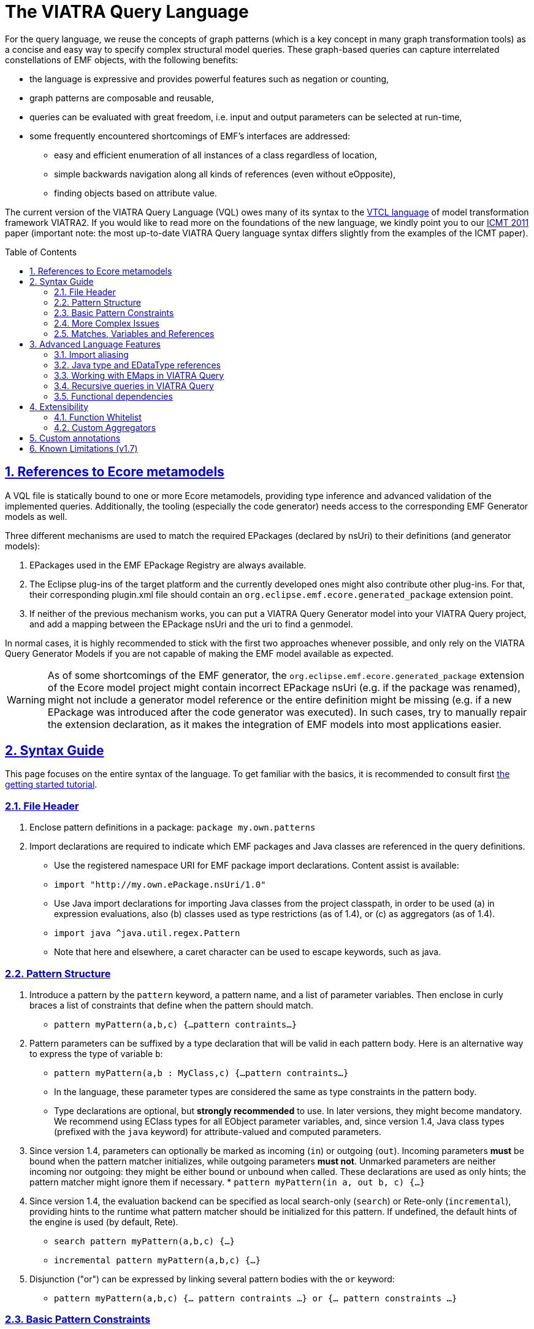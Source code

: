 ifdef::env-github,env-browser[:outfilesuffix: .adoc]
:rootdir: .
ifndef::highlightjsdir[:highlightjsdir: {rootdir}/highlight.js]
ifndef::highlightjs-theme[:highlightjs-theme: foundation]

:imagesdir: {rootdir}/images
:toclevels: 2
:toc: macro
:toc-placement: macro
:numbered:
:icons: font
:sectnums:
:sectnumlevels: 4
:experimental:
:sectlinks:

[[vql-basics]]
= The VIATRA Query Language

For the query language, we reuse the concepts of graph patterns (which is a key concept in many graph transformation tools) as a concise and easy way to specify complex structural model queries. These graph-based queries can capture interrelated constellations of EMF objects, with the following benefits:

* the language is expressive and provides powerful features such as negation or counting,
* graph patterns are composable and reusable,
* queries can be evaluated with great freedom, i.e. input and output parameters can be selected at run-time,
* some frequently encountered shortcomings of EMF’s interfaces are addressed:
** easy and efficient enumeration of all instances of a class regardless of location,
** simple backwards navigation along all kinds of references (even without eOpposite),
** finding objects based on attribute value.

The current version of the VIATRA Query Language (VQL) owes many of its syntax to the https://wiki.eclipse.org/VIATRA2/GettingStarted/Creating_Transformations[VTCL language] of model transformation framework VIATRA2. If you would like to read more on the foundations of the new language, we kindly point you to our http://www.inf.mit.bme.hu/en/research/publications/graph-query-language-emf-models[ICMT 2011] paper (important note: the most up-to-date VIATRA Query language syntax differs slightly from the examples of the ICMT paper).   

toc::[]

== References to Ecore metamodels

A VQL file is statically bound to one or more Ecore metamodels, providing type inference and advanced validation of the implemented queries. Additionally, the tooling (especially the code generator) needs access to the corresponding EMF Generator models as well.

Three different mechanisms are used to match the required EPackages (declared by nsUri) to their definitions (and generator models):

1. EPackages used in the EMF EPackage Registry are always available.
2. The Eclipse plug-ins of the target platform and the currently developed ones might also contribute other plug-ins. For that, their corresponding plugin.xml file should contain an `org.eclipse.emf.ecore.generated_package` extension point.
3. If neither of the previous mechanism works, you can put a VIATRA Query Generator model into your VIATRA Query project, and add a mapping between the EPackage nsUri and the uri to find a genmodel.

In normal cases, it is highly recommended to stick with the first two approaches whenever possible, and only rely on the VIATRA Query Generator Models if you are not capable of making the EMF model available as expected.

WARNING: As of some shortcomings of the EMF generator, the `org.eclipse.emf.ecore.generated_package` extension of the Ecore model project might contain incorrect EPackage nsUri (e.g. if the package was renamed), might not include a generator model reference or the entire definition might be missing (e.g. if a new EPackage was introduced after the code generator was executed). In such cases, try to manually repair the extension declaration, as it makes the integration of EMF models into most applications easier.

== Syntax Guide

This page focuses on the entire syntax of the language. To get familiar with the basics, it is recommended to consult first link:../tutorial/tutorial.html#_pattern_language[the getting started tutorial].

=== File Header

1. Enclose pattern definitions in a package: `package my.own.patterns`
2. Import declarations are required to indicate which EMF packages and Java classes are referenced in the query definitions.
 * Use the registered namespace URI for EMF package import declarations. Content assist is available:
 * `import "http://my.own.ePackage.nsUri/1.0"`
 * Use Java import declarations for importing Java classes from the project classpath, in order to be used (a) in expression evaluations, also (b) classes used as type restrictions (as of 1.4), or (c) as aggregators (as of 1.4).
   * `import java ^java.util.regex.Pattern`
   * Note that here and elsewhere, a caret character can be used to escape keywords, such as java.


=== Pattern Structure

1. Introduce a pattern by the `pattern` keyword, a pattern name, and a list of parameter variables. Then enclose in curly braces a list of constraints that define when the pattern should match.
  * `pattern myPattern(a,b,c) {...pattern contraints...}`
2. Pattern parameters can be suffixed by a type declaration that will be valid in each pattern body. Here is an alternative way to express the type of variable `b`:
  * `pattern myPattern(a,b : MyClass,c) {...pattern contraints...}`
  * In the language, these parameter types are considered the same as type constraints in the pattern body.
  * Type declarations are optional, but *strongly recommended* to use. In later versions, they might become mandatory. We recommend using EClass types for all EObject parameter variables, and, since version 1.4, Java class types (prefixed with the `java` keyword) for attribute-valued and computed parameters.
3. Since version 1.4, parameters can optionally be marked as incoming (`in`) or outgoing (`out`). Incoming parameters *must* be bound when the pattern matcher initializes, while outgoing parameters *must not*. Unmarked parameters are neither incoming nor outgoing: they might be either bound or unbound when called. These declarations are used as only hints; the pattern matcher might ignore them if necessary.
  * `pattern myPattern(in a, out b, c) {...}`
4. Since version 1.4, the evaluation backend can be specified as local search-only (`search`) or Rete-only (`incremental`), providing hints to the runtime what pattern matcher should be initialized for this pattern. If undefined, the default hints of the engine is used (by default, Rete).
  * `search pattern myPattern(a,b,c) {...}`
  * `incremental pattern myPattern(a,b,c) {...}`
5. Disjunction ("or") can be expressed by linking several pattern bodies with the `or` keyword:
  * `pattern myPattern(a,b,c) {... pattern contraints ...} or {... pattern constraints ...}`

=== Basic Pattern Constraints
The most basic pattern constraints are type declarations: use EClasses, ERelations and EAttributes (or Java classes since version 1.4). The EMF data types should also be fine for attribute values, but not for computed values.

1. An EClass constraint expressing that the variable `myEntityVariable` must take a value that is an EObject of the class MyClass (from EPackage my.own.ePackage, as imported above) looks like `MyClass(myEntityVariable);`
2. A relation constraint for the EReference MyReference expressing that myEntityVariable is of eClass MyClass and its MyReference EReference is pointing to TheReferencedEntity (or if MyReference is many-valued, then it is one of the target object contained in the EList): `MyClass.MyReference(myEntityVariable, theReferencedEntity);`
3. A relation constraint for an EAttribute, asserting that theAttributeVariable is the String/Integer/etc. object that is the MyAttribute value of myEntityVariable, looks exactly the same as the EReference constraint: `MyClass.MyAttribute(myEntityVariable, theAttributeVariable);`
4. Such reference navigations can be chained; the last step may either be a reference or attribute traversal: `MyClass.MyReference.ReferenceFromThere.AnotherReference.MyAttribute(myEntityVariable, myString);`
5. Starting from version 1.4, Java type constraints can be applied on attribute and computed values using the `java` keyword, to express that the values of the variable must be instances of a given Java class. Although available in pattern bodies, the most common usage should be as parameter types (see above) `java String(myPrettyPrintedString);`. (Don't forget to use `import java ...` in the header to import the Java class from the classpath)
6. You will probably not need this, but EDatatype type constraints can be applied on attribute values, with a syntax similar to that used for EObjects, and with the additional semantics that the attribute value must come from the model, not just any int/String/etc. computed e.g. by counting: `MyDatatype(myAttributeVariable);` or for the built-in datatypes (import the Ecore metamodel): `EString(myAttributeVariable);`. In general, it *not recommended* to rely on data type constraints directly, as the using them can cause surprises when combined with e.g. eval expressions.

[[advanced-constraints]]
=== More Complex Issues

1. By default, each variable you define *may be equal* to every other variable in a query. This is especially important to know when using attributes or multiple variables with the same type (or supertype).
  * For example, if you have two variables MyClass(someObj1), MyClass(someObj2), then someObj1 and someObj2 may match to the same EObject.
  * If you want to declare that two variables *mustn't* be equal, you can write: `someObj1 != someObj2;`
  * If you want to declare, that two variables *must* take the same value, you can write: `someObj1 == someObj2;`
2. Pattern composition: you can reuse a previously define pattern by calling it in a different pattern's body: `find otherPattern(oneParameter, otherParameter, thirdParameter);`
3. You can express negation with the `neg` keyword. Those actual parameters of the negative pattern call that are not used elsewhere in the calling body will be quantified; this means that the calling pattern only matches if no substitution of these calling variables could be found. See examples in order to understand. The below constraint asserts that for the given value of the (elsewhere defined) variable myEntityVariable, the pattern neighborPattern does not match for any values of otherParameter (not mentioned elsewhere).
  * `neg find neighborPattern(myEntityVariable, otherParameter);`
4. In the above constraints, wherever you could reference a variable in a pattern body, you can also use:
  * Constant literals of primitive types, such as `10`, or `"Hello World"`.
  * Constant literals of enumeration types, such as `MyEEnum::MY_LITERAL`
  * Aggregation of multiple matches of a called pattern into a single value, in a syntax analogous to negative pattern calls:
    * The simplest case is match counting: `howManyNeighbors == count find neighborPattern(myEntityVariable, _);` 
    * Since v1.4, we provide additional out-of-the-box aggregators. `sum` computes the sum of numbers. `min`/`max` select the smallest / greatest of a nonempty bag of number, date or string values. Unlike match counting, these aggregators require a marker symbol `#` to indicate which parameter of the called pattern shall be aggregated (e.g. summed).
      * `ageOfOldestFriendOfPerson == max find friendsAge(person, _friendOfPerson, #ageOfFriend);`
  *  Attribute expression evaluation: the `eval()` construct lets you compute values by Java (actually https://www.eclipse.org/xtend/[Xbase]) expressions referencing variables of EDataTypes and java values.
     * `qualifiedName == eval(parentName + "." + simpleName);`
     * The Java types of variables are inferred based on the EMF Ecore specification (using the generated Java classes)
5. Additional attribute constraints using the check() construct, similarly to eval():
  * `check(aNumberVariable > aStringVariable.length());`
  * Semantically equivalent to `true == eval(aNumberVariable > aStringVariable.length());`
  * The Java types of variables are inferred based on the EMF Ecore specification (using the generated Java classes).
6. One can also use the transitive closure of binary patterns in a pattern call, such as the transitive closure of pattern friend (note the `+` symbol after the name of the called pattern): `find friend+(myGuy, friendOfAFriendOfAFriend);`
7. Starting with VIATRA 2.0, it is also possible to calculate the reflexive transitive closure of a pattern call, e.g. to return all friends and
(note the `*` symbol after the name of the called pattern): `find friend*(myGuy, friendOfAFriendOfAFriend);`. This is equivalent with the following construct: `pattern friendOrMySelf(self, other) { other == self; } or { find friend+(self, other);}`

=== Matches, Variables and References

A *pattern match* is a substitution of all pattern variables that binds values, such as EObjects or attribute/computed values, to every pattern variable by satisfying all parameters. The *match set* of a pattern is the *set* of matches, where _two matches are considered the same only if they all parameter variables are bound to the same value_. So more precisely, a match of the pattern is a value substitution for the pattern parameters with the properties that there is at least one way to substitute values for the local variables of at least one of the pattern bodies so that the parameter and local variables together satisfy all constraint of that pattern body (plus type declarations suffixed on the parameter declarations directly).

The match set of each query is expected to be *enumerable* over a given model without any further input. However, it is possible to evaluate the results by binding some parameter variables to concrete values; in this case a filtered result set is provided. To reason about this requirement, variable references inside a graph pattern body are categorized as follows:

* Variables references of a constraint are *enumerable*, if all possible values can be enumerated for a given model. E.g., all variables of type constraints like ```Book(b);``` and path expressions like ```Book.title(b, t);``` or positive pattern calls are enumerable.
* Parameters of negative pattern calls and aggregators are *quantified*, if they are not referenced anywhere else in the pattern.
* *Uncountable* in every other case, e.g. variable references in check expressions, like ```check(t.startsWith("The"));``` or Java type constraints, like ```java Integer(no);``` are uncountable.

For a pattern body to be well-formed, the following rules are to be fulfilled:

* Each parameter variable must have one or more *enumerable* references.
* Parameters of negative pattern calls and aggregators has to expressed by *quantified variable reference* referring to a variable not used anywhere else, or it *must* have an *enumerable* reference in the body.
* All local variables without quantified references must have one or more *enumerable* references.

Local variables with a single reference, such as *quantified* parameters, should be prefixed with an `_` (underscore) character to mark this. Furthermore, if you only use a variable once, it is OK not to name it at all; just use a single underscore instead of the variable reference. In fact, each occurrence of this anonymous variable will be treated as a separate, single-use variable that is distinguished from any other anonymous variable. (This should look self-evident to those who are familiar with Prolog.) Examples:

  * `find hasChild(person, _);` means that we are looking for parents
  * `neg find hasChild(_, _);` means that currently there are no parent-child relationships in the model at all.
  * `neg find hasChild(person, _);` means that this specific person has no children at all; the person variable must be used elsewhere by other (positive) pattern constraints.
  * `neg find hasChild(person, child);` means that this specific person is not the parent of this specific child; both variables must be used elsewhere by other (positive) pattern constraints.
  * `count find hasChild(_, _)` is the number of parent-child relationships in the model.
  * `count find hasChild(person, _)` is the number of children of this specific person; the person variable must be used elsewhere by other (positive) pattern constraints.
  * `count find hasChild(person, child)` is not very useful: it evaluates to 1 if this specific person is the parent of this specific child, 0 otherwise; both variables must be used elsewhere by other (positive) pattern constraints.

== Advanced Language Features

=== Import aliasing 

When writing queries over multiple metamodels, sometimes there are multiple EClass instances with the same name, but in different EPackages. To handle such cases, VQL supports import aliasing: it is possible to extend an import declaration with an alias that can later be used to differentiate between the sources.

  * The syntax to define the import is as follows: `import "http://my.own.ePackage.nsUri/1.0" as alias`
  * The alias can be used as a prefix for any EMF type reference, such as `alias::TypeName`

NOTE: If no alias is used to specify the used metamodel, the import declarations provided later shadow the previous ones.

As an example on how to use this feature effectively, consider the following example, where both the `custom` and the `http://www.eclipse.org/uml2/5.0.0/UML` EPackage instances define an `EClass NamedElement`:

[source,vql]
----
import "custom" as custom
import "http://www.eclipse.org/uml2/5.0.0/UML" as uml

pattern importAliases(x : NamedElement) { // From UML metamodel, selected by order of  imports
  uml::NamedElement(x); // From UML metamodel, selected explicitly
  custom::NamedElement(x); // Selected from the custom metamodel
}
----

NOTE: If aliasing is used for referencing the types, only the selected metamodel will be considered. For example, if the custom metamodel would not define an `EClassifier NamedElement`, the `custom::NamedElement` type reference will not be resolved, regardless of the `EClassifier NamedElement` defined in the UML metamodel.

=== Java type and EDataType references

Type constraints with Java types and EDataTypes behave differently in two major aspects:

  1. EDataTypes only contain values that are explicitly present in the model. For example, an `EString` type usually includes all names and identifiers from a model, but does not include any computed string (with the exception if the calculated string is also present in the instance models). On the other hand, a `java String` includes both the names and identifiers and all the possible computed values as well.
  2. The match set of EDataType constraints is enumerable, while the set of instances of Java types is not. This is important for both performance optimization and well-formedness of the pattern; and the difference can be explained by the fact that all instances present in the model can be practically enumerated (e.g. by consulting all EObjects in the model that have an EString-typed EAttribute), but the instances of a Java type cannot (e.g. one cannot enumerate all java Strings, as there are virtually infinitely many).

The following example illustrates the difference between the various cases: when returning the number of `EClass` instances in the model, the `EDataType EInt` is inappropriate, as any non-negative integer can be result, but the model might not contain those. By explicitly using `java Integer` as type, any valid count can be returned.

[source,vql]
----
import "http://www.eclipse.org/emf/2002/Ecore"

// Incorrect
pattern numberOfClasses1(n : EInt) { // imports EInt EDataType from Ecore
  n == count EClass(_c);
}

// Correct
pattern numberOfClasses3(n : java Integer) { // Explicitly declares Java Integer
  n == count EClass(_c);
}
----

NOTE: When in doubt, rely on java types instead of EDataType constraints. Use EDataTypes only if it is really required for the end result to be present in the instance models.

=== Working with EMaps in VIATRA Query

The eclipse.org EMF wiki gives a proper FAQ about the various modeling related issues, including the usage of EMaps in your metamodel. With VIATRA Query you can even write your own queries to extract the key-value pairs from your instance model.

==== EMaps in your metamodel

. Creating the actual EMap type: Create an EClass with the name `«Type1»To«Type2»Map` where `«Type1»` represents the key's type and the `«Type2»` represents the value's type.
. Set the `Instance Type Name` property of the newly created EClass to `java.util.Map$Entry`.
. Create an EAttribute or EReference named `key` and set the EDataType or EClass for it.
. Create an EAttribute or EReference called `value` and set the EDataType or EClass for it.

For example for an `EMap<EString, EString>` you would have an EClass named `EStringToEStringMap` if you follow the mentioned scheme. To actually use this newly created type follow these steps:

. Create an EReference with its EClass set to be the map-entry class you created above. 
. Set the Containment property of your EReference to be true. 
. Set the upper-bound of your EReference to be -1 (unbounded).

The contents of the EMap instances can be modified like in every other instance model. One EStringToEstringMap instance will be used as a map entry (key-value pair). 

==== Querying EMaps from VIATRA Query patterns

Here is an example query to extract the key-value pairs from an EMap:

[source,vql]
----
  pattern emapPattern(K : EString, V : EString) {
    EMapTestElement(M); 
    EMapTestElement.map(M, Map); 
    EStringToEStringMap.key(Map, K);
    EStringToEStringMap.value(Map, V);
  }
----

Parts of this overview are based on the http://wiki.eclipse.org/index.php/EMF-FAQ#How_do_i_create_a_Map_in_EMF.3F page.

[[recursion]]
=== Recursive queries in VIATRA Query

As explained on the <<advanced-constraints,Advanced Pattern Constraints section>>, VIATRA Query supports pattern composition via the `find` keyword. Does it support recursive composition, i.e. a pattern calling itself, or multiple patterns cyclically referencing each other? Yes, it does, albeit with limits. The situation is complicated, as described below; see <<recursion-summary>> for an executive summary.

First of all, there are cases where recursion is plain nonsense, such as this query:

[source,vql]
----
pattern meaningless(x) {
  neg find meaningless(x);
}
----

For every choice of value of the variable `x`, it is a match of pattern `meaningless` if and only if it is not a match of the same pattern. It is easy to see that this is a contradiction - do not expect VIATRA Query to be useful for evaluating such queries. 

To avoid such contradictions, VIATRA Query supports *positive recursion* only, i.e. patterns referencing themselves or each other cyclically, solely by positive `find` pattern calls, never by negation (`neg find`) or aggregation (`count find`). (In mathematics, this property is called https://en.wikipedia.org/wiki/Stratification_%28mathematics%29[stratification].) Positively recursive queries are always meaningful - unfortunately, they still will not work in all cases, as explained below. From this point onward, the discussion will be restricted to stratified / positive recursion.

==== Well-founded recursion

Suppose that we have elements of type `Node` forming a containment hierarchy of parents and children, and we want to assign them qualified names composed from their simple names and and the name of their parent. Let's see the following recursive pattern:

[source,vql]
----
pattern qualifiedName(node : Node, name) { 
    // for a child element, compose from parents qualified name
    find parent(node, parentNode);
    Node.simpleName(node, simpleName);
    find qualifiedName(parent, parentName); // recursive call
    name == eval (parentName + "." + simpleName);
  } or { 
    // for a root element, just use the simple name
    neg find parent(node, _anyParent);  // has no parents
    Node.simpleName(node, name);
  }
----

This is an example of correct usage of recursion in VIATRA Query. 

Take a moment to observe how recursion works here. The pattern `qualifiedName` recursively calls itself in one of its bodies. This means that the result of this query depends on itself, which is seemingly problematic - however, if we look carefully, we discover that on the level of individual pattern matches (i.e. tuples of nodes and their qualified name), there are no *dependency cycles*. To elaborate, the match `(node, name)` does not recursively depend on whether `(node, name)` is a match; it only depends on whether `(parent, name)` is match; which, in turn, will depend on the parent of the parent node, etc. As this dependency relationship follows the `parent` relationship, which represents a containment tree, there can be no dependency cycles.

In general, VIATRA Query returns correct results for positively recursive queries that are `well-founded`, i.e. individual matches never support each other cyclically. This is typically found to be the case if the recursion traverses along a containment tree (in either direction), or any graph structure that is known to be a DAG (directed acyclic graph).

===== Optional reading: problems in the ill-founded case

As an aside, one can draw parallels with imperative programs, where the well-founded property of a recursive subroutine would warrant that the recursion terminates. If a recursive program is not well-founded, the subroutine may not terminate. VIATRA Query, however, is guaranteed to terminate even for recursive queries that are not well-founded; the problem lies elsewhere.

Suppose that we have a bunch of people on Earth, and we know that people called _Jane_ are happy; furthermore, everyone else is happy who knows someone that is happy. Suppose now that there is also a society of Martians, who are Persons as well. There are no Janes on Mars, and no Martians know people on Earth. 
[source, vql]
----
  pattern happy(x : Person) = { 
    Person.name(x, "Jane");
  } or { 
    Person.knows(x, y);
    find happy(y);  // ill-founded recursion
  }
----

Since it is possible to have several people that cyclically know each other (in fact, two people are enough that mutually know each other), the recursion in the above query is not well-founded. Initially, though, the results returned will be correct: everyone on Earth is happy, as everyone knows a Jane transitively, while no Martian will be happy. Errors only pop up after incremental maintenance of results. If, by accident, we set the `knows` reference of a Martian to point to an Earthling, then suddenly all Martians will become happy as well. Later we realize our mistake and delete this reference - but surprisingly, VIATRA Query will still report that Martians are happy, even though the model was returned into its original state!

The key to the issue is that the final result set, where everyone is happy, is not actually contradicted by the query definition (since everyone knows somebody who is happy). It is said that this incorrect result is still a fixpoint, i.e. a solution to the query; however, it is not the *least fixpoint*, which would be the actually desirable result. In this case, the least fixpoint would be the original, correct result: everyone on Earth is happy, while nobody on Mars is.

Therefore VIATRA Query, in its default mode of operation, can return incorrect results even for positively recursive queries, if the recursion is not well-founded. Fortunately, the error is known not manifest as long as the initial model is unchanged, or there are only additions. However, if there is deletion, movement of elements, or changing attribute or reference values, then it is possible that VIATRA Query will yield a non-minimal fixpoint as result, which is typically not desired. 

Fortunately, there is a solution!

[[recursion-dred]]
==== Delete and REDerive: conquering the ill-founded case

Since the 1.6 version, VIATRA Queries supports _Delete and REDerive_ evaluation in the query engine. This evaluation strategy makes it possible to correctly compute the results of _recursive graph patterns_ on _instance models that contain cycles_ (i.e. when the recursion is ill-founded). Prior versions of VIATRA Queries supported only scenarios where at least one of the cycles was missing, that is, either the patterns were not recursive or the instance models were acyclic. 

As of now, the Delete and REDerive evaluation can be manually enabled using the query evaluation hint `ReteHintOptions.deleteRederiveEvaluation`. From version 2.0, this option can be selected for query evaluation through the Query Results View in the Preferences page for the VIATRA Query Explorer.

===== Optional reading: under the hood
We demonstrate the problems of the old execution mode and the DRED solution by a concrete example. 
 
Suppose that once in a while, people share secrets with each other. For the sake of the example, imagine that if a person is in a "talks to" relationship with another, then that person will also share his/her secret with the other person. The other person will eventually also share the previous person's secrets with others, that is, the sharing of secrets is transitive. In our example, it is also possible that a person revokes a secret, and, by that, the secret will be/should be also forgotten by all people that heard about that secret. 
 
Given these assumptions, let’s model some real people and their secrets. Assume that we have four people Ann (A), Bill (B), Jane (J), and Mike (M), and we have the following talks to relationships: A -> B, B -> J, J -> M, J -> B. The four people also have some secrets, four numbers, these are respectively A - 1, B - 2, J - 3, and M - 4. In this initial setup, Ann does not know any secrets, but the others know everybody's secrets (including Ann's). 
 
We can encode the secret sharing with VIATRA Queries graph patterns as follows:
[source,vql]
----
// Directly known secrets by the given person through the talks to relationship
pattern directSecrets(person : Person, secret : EString) {
	Person(other);
	Person.talksTo(other, person);
	Person.secret(other, secret);
}

// Directly or transitively known secrets by the given person
pattern allSecrets(person : Student, secret : EString) {
	find directSecrets(person, secret);
} or {
	Person(other);
	Person.talksTo(other, person);
	find allSecrets(other, secret);
}
----
 
We can observe that the allSecrets pattern is recursive, and that the input model has a cycle through the "talks to" relationship. We encourage you to actually model this scenario in VIATRA Queries, and observe what happens if you DELETE the A -> B edge, that is, the scenario when Ann does not want to share her secret anymore. We would expect that the VIATRA Queries evaluation will derive that Ann's secret will be forgotten by the others (as it should be according to our example). However, this is not the case, Ann's secret is still known by everybody else. What has just happened?
 
In order to better understand what is going on under the hood, we need to introduce the notion of an ''alternative derivation'' of a tuple. Lets focus on the [Bill, 1] tuple which represents that Bill knows Ann's secret. Before the deletion of the A -> B edge, this tuple had two alternative derivations. One of them directly came from Ann because she shared her secret with Bill by directly talking to him. Bill then shared this secret with Jane, Jane with Mike, and Mike with Bill again, that is, Bill got to know Ann's secret through another alternative source, specifically, through Mike. Intuitively this means that two people shared Ann's secret with Bill, even though Mike got to know that secret through Bill himself. More formally, one of the derivations of the [Bill, 1] tuple is derived from the path A -> B, while the other is from A -> B -> J -> M -> B. Now, if we delete the A -> B edge, Ann's secret only loses one alternative derivation, but another one still remains because Bill relies on the information what Mike told him, while Mike relies on Jane, and, finally, Jane relies on Bill. What has happened is that the people in the cyclic "talks to" relationship are reinforcing each other in some false information (what is actually not true anymore). Because one alternative derivation remained, Bill is not forgetting Ann's secret, even though, he should (!), any, by that, all the others also keep that secret to themselves. 
 
The Delete and REDerive evaluation mode helps in correctly computing the results in scenarios like this. The difference in the evaluation is as follows. When the A -> B edge is deleted, we decrement the counter of alternative derivations at Bill for Ann's secret from 2 to 1, ''but'' instead of concluding that Ann's secret is still known because of the remaining derivation, we kind of put the remaining derivation onto the side and temporarily forget about it. We do that because we want to see if that alternative still holds, and we do not want to falsely reinforce anybody by using that alternative. First, we let all the deletions to purge whatever needs to be purged, and only then start re-deriving information from what has survived the delete phase. What this means is that upon the deletion of the A -> B edge, Bill will say that he also does not know Ann's secret anymore (even though he has put aside the fact that he heard it from Mike). In response to that, Jane will also say that she does not know the secret, and, finally, Mike will also revoke his knowledge about that. The last bit is crucial because that one invalidates Bill's alternative information that was put aside before. The deletion phase has ended, and no tuples remained in the temporary store, which also means that we cannot re-derive anything. The evaluation has correctly derived that nobody knows Ann's secret once she is not talking to Bill anymore. 
 
There are some important things to note:

* The first one is related to the non-DRED evaluation. The VIATRA Queries engine propagates tuples as long as the results of some pattern(s) change, that is, until a fixpoint is reached. When we concluded that after the deletion of A -> B everybody still knows Ann's secret, the engine has reached a fixpoint, but it was not the LEAST (or minimal) fixpoint. Intuitively, we associated the non-minimal fixpoint to a wrong pattern result. 
* Another important aspect is that Delete and REDerive evaluation is not required if the model is changed only through insertions even if we have both kinds of cycles (patterns + instance models). This is because insertions are just expanding the results of patterns, and the previously explained cyclic reinforcement is not an issue in this case.  
* Note that for the very common special case of transitive closures, the dedicated language element (transitive pattern call) is still likely to be more efficient than the DRED-based recursive solutions. 
* With a small penalty in execution time, DRed guarantees correct result maintenance for ''arbitrary'' recursive pattern structures as long as all recursive calls are positive (i.e. no negation or aggregation along cycles of recursion occur).

[[recursion-summary]]
==== Summary and suggestions
In summary, VIATRA Query supports positive (stratified) recursion only. Even for positive recursion, correct (minimal fixpoint) results are only guaranteed if either (i) we enable the <<recursion-dred,new DRED mode>>, at a performance cost, or (ii) the recursion is well-founded (e.g. moves along a containment hierarchy or acyclic graph). Otherwise (in default mode, with ill-founded recursion), the results are OK only if the model is guaranteed to only ever change by monotonously inserting new stuff, never deleting, moving or replacing. 

Note that in many typical cases, the <<advanced-constraints,transitive closure operator>> (e.g. `find knows+(x,y);`) is sufficient to expressed the desired query, without having to resort to recursions. Transitive closures are successfully evaluated and incrementally maintained by VIATRA Query even in cases where recursion would be ill-founded and fail (e.g. reachability along relationships that may contain cycles). Even in case the recursion is well-founded, the transitive closure operator may or may not lead to better performance. Therefore our primary recommendation is to *use transitive closure instead of recursion if possible*.


[[functional-dependencies]]
=== Functional dependencies

The performance of query evaluation may benefit in various ways from knowing the *functional dependencies* among pattern variables. We say that variables `x1`, `x2`, `x3`, ... `xn` determine variable ''y'' if there can't be more than one value of `y` given a combination of values for `x1`, `x2`, `x3`, ... `xn`. In other words, `x1`, `x2`, `x3`, ... `xn` together uniquely determine `y`. Yet another way to put it: if two matches of the pattern agree on the values of variables `x1`, `x2`, `x3`, ... `xn`, they must also agree on the value of `y`.

In many cases, the recognition of functional dependencies can drastically improve the performance of the evaluation process. It is therefore important to have the dependencies known in case of performance-critical queries. 

==== Automatic inference
Viatra Query has two ways to determine the functional dependencies of your queries: it does its best to automatically infer such dependencies, and you can also help by manually specifying some dependencies (see below). Automatic inference covers cases such as the source of a many-to-one reference uniquely determining its target; or the result of an `eval()` expression being determined by the variables used in the expression. Since version 1.5, dependencies among parameters for called patterns are also taken into account, though this kind of inference has its limits.

In particular, there are the following two main cases where Viatra is unable to automatically determine functional dependencies:

* *Domain-specific knowledge*: such as relative keys, or any other relationship that is not expressed in the metamodel (ecore). Say that Streets contain Houses that have their integer house numbers; in that case it is automatically known that a House determines the Street is resides in (as the containment reference is one-to-many) as well as its own house number; but it requires domain knowledge to understand that a Street and a house number together uniquely determine a House.
* *Disjunctive patterns*: as of version 1.5, there is no automatic inference of functional dependencies among parameters of patterns that have multiple pattern bodies in an <code>or</code> relationship.


==== Manually specifying dependencies (since v1.5)

The `@FunctionalDependency` annotation can be used inform the query engine about additional functional dependencies that it would be unable to automatically recognize. The annotation is placed on a pattern, and expresses a functional dependency among pattern parameters. Annotation parameters indicate which query parameters determine which other ones. Note that is is not the evaluation of the annotated pattern, but rather other patterns calling it, that can take advantage of the supplied information.  

A single occurrence of the annotation expresses a single dependency rule; it is possible to decorate a single pattern with multiple such annotations. Each parameter listed with `forEach` is taken to appear on the left-hand-side of the dependency (see variables `x1`, etc. above), and parameters listed with `unique` are on the right-hand-side (like `y`), so that for each combination of values assigned to the `forEach` variables, the value of each `unique` variable has to be unique. See below for examples:

[source,vql]
----
// Here the first annotation is superfluous, as it is inferred automatically anyway
// The second annotation expresses valuable domain knowledge though
@FunctionalDependency(forEach = house, unique = street, unique = houseNumber)
@FunctionalDependency(forEach = street, forEach = houseNumber, unique = house)
pattern address(house: House, street: Street, houseNumber: java Integer) {
	Street.houses(street, house);
	House.number(house, houseNumber); 
}

// Houses are either on a Street or on a Road, but not both at the same time;
//  however Viatra is not smart enough (yet) to figure that out.
// In disjunctive patterns, all dependencies have to be specified manually!
@FunctionalDependency(forEach = house, unique = location)
pattern locatedOnThoroughfare(house: House, location: Thoroughfare) {
	Street.houses(location, house);
} or {
	Road.houses(location, house);
}
----

[[extensibility]]
== Extensibility

=== Function Whitelist

By default, `check()`/`eval()` constraints do not support calling arbitrary Java methods, since they are generally assumed to be impure. However, if you have a pure method and want to call it in these types of constraints, you have two options:

* if it is implemented by you, annotate it with the `@Pure` annotation of Xbase (`org.eclipse.xtext.xbase.lib.Pure`)
* if it comes from a third-party library, register it via the `org.eclipse.viatra.query.patternlanguage.purewhitelist` extension point and a . Using this extension, some standard library methods are marked as pure by default, including methods from `java.lang.Math` and `java.lang.String`.

Starting with version 2.0, the registration method has changed to support the url:https://docs.oracle.com/javase/tutorial/ext/basics/spi.html[Java ServiceLoader] mechanism. This allows extending the standalone compiler, e.g. the maven plug-ins with support for these extensions. However, because of the limitations of the mechanism, both the extension and the serviceloader entries are required - the ServiceLoader is used in standalone environments, while the Eclipse IDE relies on the extensions. For example usages, see the following links:

 * url:http://git.eclipse.org/c/viatra/org.eclipse.viatra.git/tree/query/plugins/org.eclipse.viatra.query.patternlanguage.emf/src/org/eclipse/viatra/query/patternlanguage/emf/validation/whitelist/extensions/MathWhitelistProvider.java[Extension library for the class java.lang.Math]
 * url:http://git.eclipse.org/c/viatra/org.eclipse.viatra.git/tree/query/plugins/org.eclipse.viatra.query.patternlanguage.emf/src/META-INF/services/org.eclipse.viatra.query.patternlanguage.emf.validation.whitelist.IPureElementProvider[ServiceLoader registration]
 * url:http://git.eclipse.org/c/viatra/org.eclipse.viatra.git/tree/query/plugins/org.eclipse.viatra.query.patternlanguage.emf/plugin.xml[Extension registration for Eclipse plug-ins]

=== Custom Aggregators

Starting with version 1.4, the Viatra Query ships with the following built-in aggregation operators: `count`, `sum`, `min`, `max` and `avg` together with a preliminary API for extending this set with your custom, user-defined aggregators.

NOTE: the custom aggregator implementations should be considered an experimental feature. In future releases the API required to define new aggregators might change without notice. However, the syntax and semantics of using the existing aggregators in the language should remain stable.

The first step is to provide a class that implements the Java interface http://git.eclipse.org/c/viatra/org.eclipse.viatra.git/tree/query/plugins/org.eclipse.viatra.query.runtime.matchers/src/org/eclipse/viatra/query/runtime/matchers/psystem/aggregations/IMultisetAggregationOperator.java[IMultisetAggregationOperator] by subclassing http://git.eclipse.org/c/viatra/org.eclipse.viatra.git/tree/query/plugins/org.eclipse.viatra.query.runtime.matchers/src/org/eclipse/viatra/query/runtime/matchers/psystem/aggregations/AbstractMultisetAggregationOperator.java[AbstractMultisetAggregationOperator]. An instance of your class would represent a mathematical aggregation operator (independently of any context, such as patterns, variables, etc.) and provide incremental computation of the aggregate results from a changing multiset of values. Please read the Javadoc carefully to ensure that you meet all assumed contracts; you may also want to inspect the provided built-in implementors to gain a better understanding.

In order to actually use your aggregator in the query language, the second step is to provide an implementation of http://git.eclipse.org/c/viatra/org.eclipse.viatra.git/tree/query/plugins/org.eclipse.viatra.query.runtime.matchers/src/org/eclipse/viatra/query/runtime/matchers/psystem/aggregations/IAggregatorFactory.java[IAggregatorFactory] that must be on the classpath of the query project in order to be accessible from queries. It is customary to take exception to Java naming conventions and use a lower-case class name, as the name of this class will be the aggregator operator name in the query language. The role of this class is twofold:

* First, to provide type information to the query language via the annotation http://git.eclipse.org/c/viatra/org.eclipse.viatra.git/tree/query/plugins/org.eclipse.viatra.query.runtime.matchers/src/org/eclipse/viatra/query/runtime/matchers/psystem/aggregations/AggregatorType.java[@AggregatorType]. This is achieved by listing the acceptable types of aggregable values; and, in a separate list with the same order, the respective types of the aggregate result. 
* Second, to actually instantiate the previously implemented operator class(es) for a given context in a query. The returned operator implementation and its output type may depend on the type of the aggregated values.
Once again, please read the Javadoc carefully and take a look at the built-in implementations as well.

== Custom annotations ==

Annotations can be used to provide additional information about graph patterns. These can be used by the query runtime as hints (e.g. `@FunctionalDependency`), the query development interface (e.g. `@Label` in the _Query Results_ view) or various generic components (e.g. `@Constraint` is used by the VIATRA validation framework). Such annotations are defined in a similar fashion to the pure function whitelist:

 * Annotations are defined by instances of `IPatternAnnotationValidator`.
 * The extension point `org.eclipse.viatra.query.patternlanguage.emf.annotation` is used to register such annotations in Eclipse.
 * Additionally, service loaders are used to register them to standalone applications.

== Known Limitations (v1.7) ==

* Meta-level queries (instanceOf etc.) will not currently work (although Ecore models can be processed as any other model). 
* Derived features (EAttributes and EReferences) must either be marked as well-behaving or have a surrogate query. Other derived features are not supported in patterns as they can have arbitrary Java implementations and VIATRA Query is unable to predict when their value will change.
* Make sure that the result of the check()/eval() expressions can change '''only if''' one of the variables defined in the query changes. This can be achieved by using only:
** Pure methods that always return the same value given the same arguments. For example:
*** You *can* use `check(name.contains("foo"));` if name is a String pattern variable because `contains` is a pure (side-effect free) function.
*** But you *mustn't* use `check(someObject.name.contains("foo");` as the name of `someObject` might change without the Java reference `someObject` changing!
*** Don't rely on side-effects such as logger calls, as these calls might be called at surprising times or not called at all if other constraints filter the results before.
* The optional markers for backend selection and parameter directions are not validated in the context of the provided pattern. Use them only if necessary.
